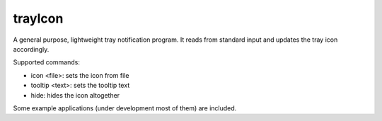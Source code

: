 ========
trayIcon
========

A general purpose, lightweight tray notification program. It reads from standard
input and updates the tray icon accordingly.

Supported commands:

- icon <file>: sets the icon from file
- tooltip <text>: sets the tooltip text
- hide: hides the icon altogether

Some example applications (under development most of them) are included.
